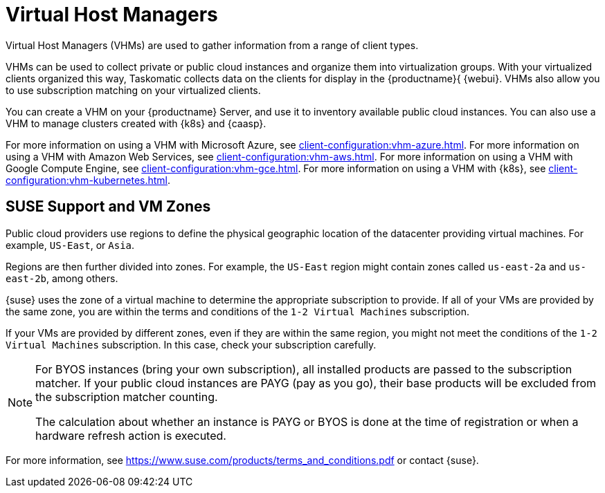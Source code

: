 [[virt-vhm]]
= Virtual Host Managers

Virtual Host Managers (VHMs) are used to gather information from a range of client types.

VHMs can be used to collect private or public cloud instances and organize them into virtualization groups.
With your virtualized clients organized this way, Taskomatic collects data on the clients for display in the {productname}{ {webui}.
VHMs also allow you to use subscription matching on your virtualized clients.

You can create a VHM on your {productname} Server, and use it to inventory available public cloud instances.
You can also use a VHM to manage clusters created with {k8s} and {caasp}.

For more information on using a VHM with Microsoft Azure, see xref:client-configuration:vhm-azure.adoc[].
For more information on using a VHM with Amazon Web Services, see xref:client-configuration:vhm-aws.adoc[].
For more information on using a VHM with Google Compute Engine, see xref:client-configuration:vhm-gce.adoc[].
For more information on using a VHM with {k8s}, see xref:client-configuration:vhm-kubernetes.adoc[].
//For more information on using a VHM with {caasp}, see xref:client-configuration:vhm-caasp.adoc[].



== SUSE Support and VM Zones

Public cloud providers use regions to define the physical geographic location of the datacenter providing virtual machines.
For example, [systemitem]``US-East``, or [systemitem]``Asia``.

Regions are then further divided into zones.
For example, the [systemitem]``US-East`` region might contain zones called [systemitem]``us-east-2a`` and [systemitem]``us-east-2b``, among others.

{suse} uses the zone of a virtual machine to determine the appropriate subscription to provide.
If all of your VMs are provided by the same zone, you are within the terms and conditions of the ``1-2 Virtual Machines`` subscription.

If your VMs are provided by different zones, even if they are within the same region, you might not meet the conditions of the ``1-2 Virtual Machines`` subscription.
In this case, check your subscription carefully.

[NOTE]
====
For BYOS instances (bring your own subscription), all installed products are passed to the subscription matcher.
If your public cloud instances are PAYG (pay as you go), their base products will be excluded from the subscription matcher counting.

The calculation about whether an instance is PAYG or BYOS is done at the time of registration or when a hardware refresh action is executed.
====

For more information, see https://www.suse.com/products/terms_and_conditions.pdf or contact {suse}.
